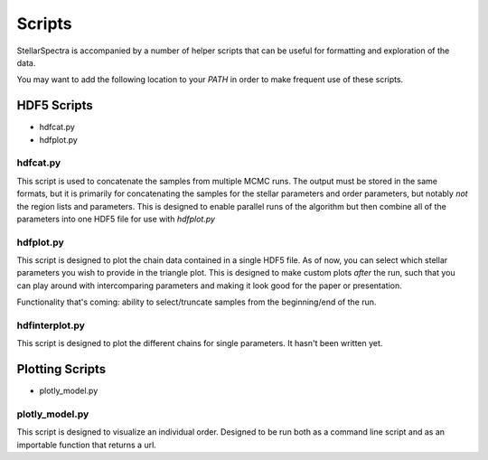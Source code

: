 =======
Scripts
=======

StellarSpectra is accompanied by a number of helper scripts that can be useful for formatting and exploration of the
data.

You may want to add the following location to your `PATH` in order to make frequent use of these scripts.

HDF5 Scripts
============

* hdfcat.py
* hdfplot.py

hdfcat.py
---------

This script is used to concatenate the samples from multiple MCMC runs. The output must be stored in the same formats,
but it is primarily for concatenating the samples for the stellar parameters and order parameters, but notably *not*
the region lists and parameters. This is designed to enable parallel runs of the algorithm but then combine all of
the parameters into one HDF5 file for use with `hdfplot.py`

hdfplot.py
----------

This script is designed to plot the chain data contained in a single HDF5 file. As of now, you can select which
stellar parameters you wish to provide in the triangle plot. This is designed to make custom plots *after* the run, such
that you can play around with intercomparing parameters and making it look good for the paper or presentation.

Functionality that's coming: ability to select/truncate samples from the beginning/end of the run.

hdfinterplot.py
---------------

This script is designed to plot the different chains for single parameters. It hasn't been written yet.

Plotting Scripts
================

* plotly_model.py

plotly_model.py
---------------

This script is designed to visualize an individual order. Designed to be run both as a command line script and
as an importable function that returns a url.


